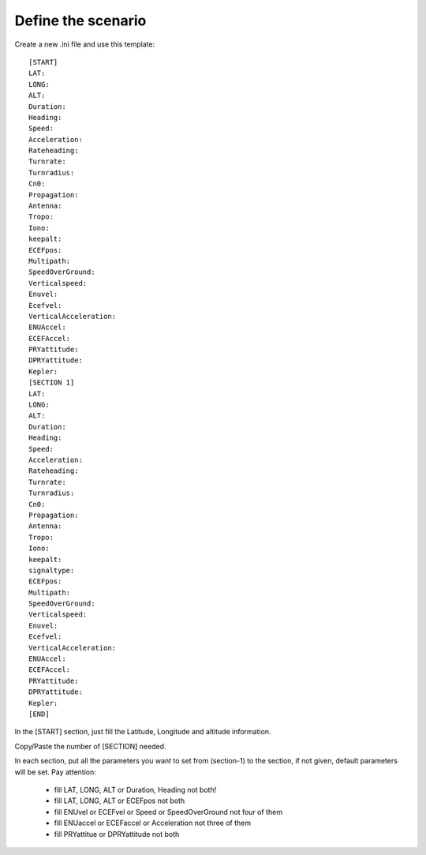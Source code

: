 ===================
Define the scenario
===================

Create a new .ini file and use this template::

        [START]
        LAT:
        LONG:
        ALT:
        Duration:
        Heading:
        Speed:
        Acceleration:
        Rateheading:
        Turnrate:
        Turnradius:
        Cn0:
        Propagation:
        Antenna:
        Tropo:
        Iono:
        keepalt:
        ECEFpos:
        Multipath:
        SpeedOverGround:
        Verticalspeed:
        Enuvel:
        Ecefvel:
        VerticalAcceleration:
        ENUAccel:
        ECEFAccel:
        PRYattitude:
        DPRYattitude:
        Kepler:
        [SECTION 1]
        LAT:
        LONG:
        ALT:
        Duration:
        Heading:
        Speed:
        Acceleration:
        Rateheading:
        Turnrate:
        Turnradius:
        Cn0:
        Propagation:
        Antenna:
        Tropo:
        Iono:
        keepalt:
        signaltype:
        ECEFpos:
        Multipath:
        SpeedOverGround:
        Verticalspeed:
        Enuvel:
        Ecefvel:
        VerticalAcceleration:
        ENUAccel:
        ECEFAccel:
        PRYattitude:
        DPRYattitude:
        Kepler:
        [END]

In the [START] section, just fill the Latitude, Longitude and altitude information.

Copy/Paste the number of [SECTION] needed.

In each section, put all the parameters you want to set from (section-1) to the section, if not given, default
parameters will be set.
Pay attention:

    - fill LAT, LONG, ALT or Duration, Heading not both!
    - fill LAT, LONG, ALT or ECEFpos not both
    - fill ENUvel or ECEFvel or Speed or SpeedOverGround not four of them
    - fill ENUaccel or ECEFaccel or Acceleration not three of them
    - fill PRYattitue or DPRYattitude not both

